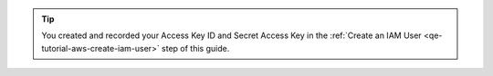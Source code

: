 .. tip::

   You created and recorded your Access Key ID and Secret Access Key
   in the :ref:`Create an IAM User <qe-tutorial-aws-create-iam-user>`
   step of this guide.
